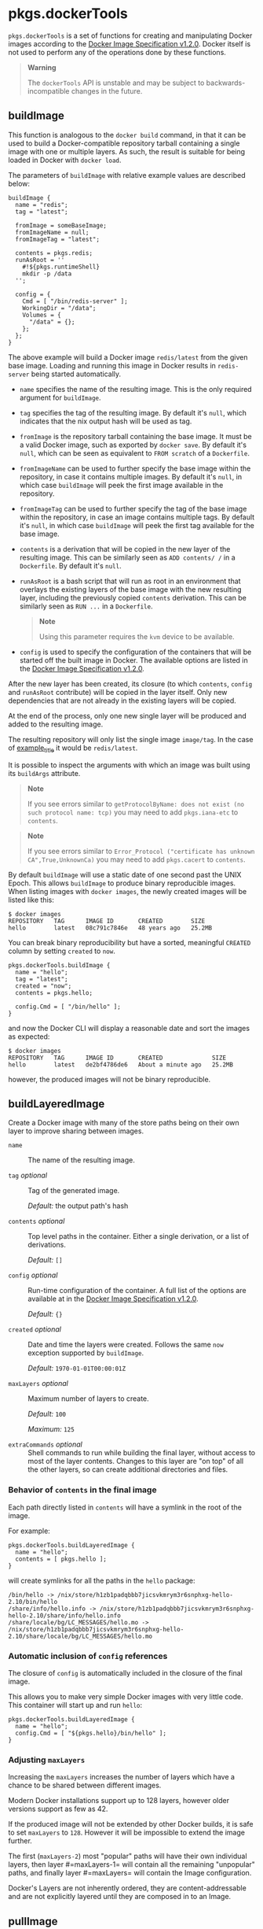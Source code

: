 * pkgs.dockerTools
  :PROPERTIES:
  :CUSTOM_ID: sec-pkgs-dockerTools
  :END:

=pkgs.dockerTools= is a set of functions for creating and manipulating
Docker images according to the
[[https://github.com/moby/moby/blob/master/image/spec/v1.2.md#docker-image-specification-v120][Docker
Image Specification v1.2.0]]. Docker itself is not used to perform any
of the operations done by these functions.

#+BEGIN_QUOTE
  *Warning*

  The =dockerTools= API is unstable and may be subject to
  backwards-incompatible changes in the future.
#+END_QUOTE

** buildImage
   :PROPERTIES:
   :CUSTOM_ID: ssec-pkgs-dockerTools-buildImage
   :END:

This function is analogous to the =docker build= command, in that it can
be used to build a Docker-compatible repository tarball containing a
single image with one or multiple layers. As such, the result is
suitable for being loaded in Docker with =docker load=.

The parameters of =buildImage= with relative example values are
described below:

#+BEGIN_EXAMPLE
  buildImage {
    name = "redis"; 
    tag = "latest"; 

    fromImage = someBaseImage; 
    fromImageName = null; 
    fromImageTag = "latest"; 

    contents = pkgs.redis; 
    runAsRoot = '' 
      #!${pkgs.runtimeShell}
      mkdir -p /data
    '';

    config = { 
      Cmd = [ "/bin/redis-server" ];
      WorkingDir = "/data";
      Volumes = {
        "/data" = {};
      };
    };
  }
#+END_EXAMPLE

The above example will build a Docker image =redis/latest= from the
given base image. Loading and running this image in Docker results in
=redis-server= being started automatically.

- =name= specifies the name of the resulting image. This is the only
  required argument for =buildImage=.

- =tag= specifies the tag of the resulting image. By default it's
  =null=, which indicates that the nix output hash will be used as tag.

- =fromImage= is the repository tarball containing the base image. It
  must be a valid Docker image, such as exported by =docker save=. By
  default it's =null=, which can be seen as equivalent to =FROM scratch=
  of a =Dockerfile=.

- =fromImageName= can be used to further specify the base image within
  the repository, in case it contains multiple images. By default it's
  =null=, in which case =buildImage= will peek the first image available
  in the repository.

- =fromImageTag= can be used to further specify the tag of the base
  image within the repository, in case an image contains multiple tags.
  By default it's =null=, in which case =buildImage= will peek the first
  tag available for the base image.

- =contents= is a derivation that will be copied in the new layer of the
  resulting image. This can be similarly seen as =ADD contents/ /= in a
  =Dockerfile=. By default it's =null=.

- =runAsRoot= is a bash script that will run as root in an environment
  that overlays the existing layers of the base image with the new
  resulting layer, including the previously copied =contents=
  derivation. This can be similarly seen as =RUN ...= in a =Dockerfile=.

  #+BEGIN_QUOTE
    *Note*

    Using this parameter requires the =kvm= device to be available.
  #+END_QUOTE

- =config= is used to specify the configuration of the containers that
  will be started off the built image in Docker. The available options
  are listed in the
  [[https://github.com/moby/moby/blob/master/image/spec/v1.2.md#image-json-field-descriptions][Docker
  Image Specification v1.2.0]].

After the new layer has been created, its closure (to which =contents=,
=config= and =runAsRoot= contribute) will be copied in the layer itself.
Only new dependencies that are not already in the existing layers will
be copied.

At the end of the process, only one new single layer will be produced
and added to the resulting image.

The resulting repository will only list the single image =image/tag=. In
the case of [[#ex-dockerTools-buildImage][example_title]] it would be
=redis/latest=.

It is possible to inspect the arguments with which an image was built
using its =buildArgs= attribute.

#+BEGIN_QUOTE
  *Note*

  If you see errors similar to
  =getProtocolByName: does not exist (no such protocol name: tcp)= you
  may need to add =pkgs.iana-etc= to =contents=.
#+END_QUOTE

#+BEGIN_QUOTE
  *Note*

  If you see errors similar to
  =Error_Protocol ("certificate has unknown CA",True,UnknownCa)= you may
  need to add =pkgs.cacert= to =contents=.
#+END_QUOTE

By default =buildImage= will use a static date of one second past the
UNIX Epoch. This allows =buildImage= to produce binary reproducible
images. When listing images with =docker images=, the newly created
images will be listed like this:

#+BEGIN_EXAMPLE
  $ docker images
  REPOSITORY   TAG      IMAGE ID       CREATED        SIZE
  hello        latest   08c791c7846e   48 years ago   25.2MB
#+END_EXAMPLE

You can break binary reproducibility but have a sorted, meaningful
=CREATED= column by setting =created= to =now=.

#+BEGIN_EXAMPLE
  pkgs.dockerTools.buildImage {
    name = "hello";
    tag = "latest";
    created = "now";
    contents = pkgs.hello;

    config.Cmd = [ "/bin/hello" ];
  }
#+END_EXAMPLE

and now the Docker CLI will display a reasonable date and sort the
images as expected:

#+BEGIN_EXAMPLE
  $ docker images
  REPOSITORY   TAG      IMAGE ID       CREATED              SIZE
  hello        latest   de2bf4786de6   About a minute ago   25.2MB
#+END_EXAMPLE

however, the produced images will not be binary reproducible.

** buildLayeredImage
   :PROPERTIES:
   :CUSTOM_ID: ssec-pkgs-dockerTools-buildLayeredImage
   :END:

Create a Docker image with many of the store paths being on their own
layer to improve sharing between images.

- =name= :: The name of the resulting image.

- =tag= /optional/ :: Tag of the generated image.

  /Default:/ the output path's hash

- =contents= /optional/ :: Top level paths in the container. Either a
  single derivation, or a list of derivations.

  /Default:/ =[]=

- =config= /optional/ :: Run-time configuration of the container. A full
  list of the options are available at in the
  [[https://github.com/moby/moby/blob/master/image/spec/v1.2.md#image-json-field-descriptions][Docker
  Image Specification v1.2.0]].

  /Default:/ ={}=

- =created= /optional/ :: Date and time the layers were created. Follows
  the same =now= exception supported by =buildImage=.

  /Default:/ =1970-01-01T00:00:01Z=

- =maxLayers= /optional/ :: Maximum number of layers to create.

  /Default:/ =100=

  /Maximum:/ =125=

- =extraCommands= /optional/ :: Shell commands to run while building the
  final layer, without access to most of the layer contents. Changes to
  this layer are "on top" of all the other layers, so can create
  additional directories and files.

*** Behavior of =contents= in the final image
    :PROPERTIES:
    :CUSTOM_ID: dockerTools-buildLayeredImage-arg-contents
    :END:

Each path directly listed in =contents= will have a symlink in the root
of the image.

For example:

#+BEGIN_EXAMPLE
  pkgs.dockerTools.buildLayeredImage {
    name = "hello";
    contents = [ pkgs.hello ];
  }
#+END_EXAMPLE

will create symlinks for all the paths in the =hello= package:

#+BEGIN_EXAMPLE
  /bin/hello -> /nix/store/h1zb1padqbbb7jicsvkmrym3r6snphxg-hello-2.10/bin/hello
  /share/info/hello.info -> /nix/store/h1zb1padqbbb7jicsvkmrym3r6snphxg-hello-2.10/share/info/hello.info
  /share/locale/bg/LC_MESSAGES/hello.mo -> /nix/store/h1zb1padqbbb7jicsvkmrym3r6snphxg-hello-2.10/share/locale/bg/LC_MESSAGES/hello.mo
#+END_EXAMPLE

*** Automatic inclusion of =config= references
    :PROPERTIES:
    :CUSTOM_ID: dockerTools-buildLayeredImage-arg-config
    :END:

The closure of =config= is automatically included in the closure of the
final image.

This allows you to make very simple Docker images with very little code.
This container will start up and run =hello=:

#+BEGIN_EXAMPLE
  pkgs.dockerTools.buildLayeredImage {
    name = "hello";
    config.Cmd = [ "${pkgs.hello}/bin/hello" ];
  }
#+END_EXAMPLE

*** Adjusting =maxLayers=
    :PROPERTIES:
    :CUSTOM_ID: dockerTools-buildLayeredImage-arg-maxLayers
    :END:

Increasing the =maxLayers= increases the number of layers which have a
chance to be shared between different images.

Modern Docker installations support up to 128 layers, however older
versions support as few as 42.

If the produced image will not be extended by other Docker builds, it is
safe to set =maxLayers= to =128=. However it will be impossible to
extend the image further.

The first (=maxLayers-2=) most "popular" paths will have their own
individual layers, then layer #=maxLayers-1= will contain all the
remaining "unpopular" paths, and finally layer #=maxLayers= will contain
the Image configuration.

Docker's Layers are not inherently ordered, they are content-addressable
and are not explicitly layered until they are composed in to an Image.

** pullImage
   :PROPERTIES:
   :CUSTOM_ID: ssec-pkgs-dockerTools-fetchFromRegistry
   :END:

This function is analogous to the =docker pull= command, in that it can
be used to pull a Docker image from a Docker registry. By default
[[https://hub.docker.com/][Docker Hub]] is used to pull images.

Its parameters are described in the example below:

#+BEGIN_EXAMPLE
  pullImage {
    imageName = "nixos/nix"; 
    imageDigest = "sha256:20d9485b25ecfd89204e843a962c1bd70e9cc6858d65d7f5fadc340246e2116b"; 
    finalImageName = "nix"; 
    finalImageTag = "1.11";  
    sha256 = "0mqjy3zq2v6rrhizgb9nvhczl87lcfphq9601wcprdika2jz7qh8"; 
    os = "linux"; 
    arch = "x86_64"; 
  }
#+END_EXAMPLE

- =imageName= specifies the name of the image to be downloaded, which
  can also include the registry namespace (e.g. =nixos=). This argument
  is required.

- =imageDigest= specifies the digest of the image to be downloaded. This
  argument is required.

- =finalImageName=, if specified, this is the name of the image to be
  created. Note it is never used to fetch the image since we prefer to
  rely on the immutable digest ID. By default it's equal to =imageName=.

- =finalImageTag=, if specified, this is the tag of the image to be
  created. Note it is never used to fetch the image since we prefer to
  rely on the immutable digest ID. By default it's =latest=.

- =sha256= is the checksum of the whole fetched image. This argument is
  required.

- =os=, if specified, is the operating system of the fetched image. By
  default it's =linux=.

- =arch=, if specified, is the cpu architecture of the fetched image. By
  default it's =x86_64=.

=nix-prefetch-docker= command can be used to get required image
parameters:

#+BEGIN_EXAMPLE
  $ nix run nixpkgs.nix-prefetch-docker -c nix-prefetch-docker --image-name mysql --image-tag 5
#+END_EXAMPLE

Since a given =imageName= may transparently refer to a manifest list of
images which support multiple architectures and/or operating systems,
you can supply the =--os= and =--arch= arguments to specify exactly
which image you want. By default it will match the OS and architecture
of the host the command is run on.

#+BEGIN_EXAMPLE
  $ nix-prefetch-docker --image-name mysql --image-tag 5 --arch x86_64 --os linux
#+END_EXAMPLE

Desired image name and tag can be set using =--final-image-name= and
=--final-image-tag= arguments:

#+BEGIN_EXAMPLE
  $ nix-prefetch-docker --image-name mysql --image-tag 5 --final-image-name eu.gcr.io/my-project/mysql --final-image-tag prod
#+END_EXAMPLE

** exportImage
   :PROPERTIES:
   :CUSTOM_ID: ssec-pkgs-dockerTools-exportImage
   :END:

This function is analogous to the =docker export= command, in that it
can be used to flatten a Docker image that contains multiple layers. It
is in fact the result of the merge of all the layers of the image. As
such, the result is suitable for being imported in Docker with
=docker import=.

#+BEGIN_QUOTE
  *Note*

  Using this function requires the =kvm= device to be available.
#+END_QUOTE

The parameters of =exportImage= are the following:

#+BEGIN_EXAMPLE
  exportImage {
    fromImage = someLayeredImage;
    fromImageName = null;
    fromImageTag = null;

    name = someLayeredImage.name;
  }
#+END_EXAMPLE

The parameters relative to the base image have the same synopsis as
described in [[#ssec-pkgs-dockerTools-buildImage][buildImage]], except
that =fromImage= is the only required argument in this case.

The =name= argument is the name of the derivation output, which defaults
to =fromImage.name=.

** shadowSetup
   :PROPERTIES:
   :CUSTOM_ID: ssec-pkgs-dockerTools-shadowSetup
   :END:

This constant string is a helper for setting up the base files for
managing users and groups, only if such files don't exist already. It is
suitable for being used in a =runAsRoot=
[[#ex-dockerTools-buildImage-runAsRoot][co_title]] script for cases like
in the example below:

#+BEGIN_EXAMPLE
  buildImage {
    name = "shadow-basic";

    runAsRoot = ''
      #!${pkgs.runtimeShell}
      ${shadowSetup}
      groupadd -r redis
      useradd -r -g redis redis
      mkdir /data
      chown redis:redis /data
    '';
  }
#+END_EXAMPLE

Creating base files like =/etc/passwd= or =/etc/login.defs= is necessary
for shadow-utils to manipulate users and groups.
